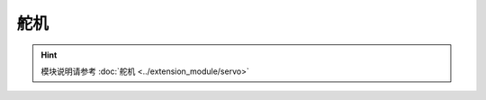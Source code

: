 ===================
舵机
===================

.. function:: servo_ctrl.get_angle(servo_id)

    :描述: 获取舵机旋转角度

    :param uint8 servo_id: 舵机编号，范围为[1:4]

    :return: 舵机角度，精确度为 0.1 度
    :rtype: int32

    :示例: ``angle = servo_ctrl.get_angle(1)``

    :示例说明: 获取编号为 1 的舵机旋转角度

.. function:: servo_ctrl.set_angle(servo_id, angle, wait_for_complete=True)

    :描述: 设置舵机旋转角度

    :param uint8 servo_id: 舵机编号，范围为[1:4]
    :param int32 angle: 旋转角度，精确度为 0.1 度，正数为顺时针旋转，负数为逆时针旋转
    :param bool wait_for_complete: 是否等待执行完成，默认为 True

    :return: 无

    :示例: ``servo_ctrl.set_angle(1, 900, True)``

    :示例说明: 设置编号为 1 的舵机顺时针旋转 90°，等待执行完成

.. function:: servo_ctrl.recenter(servo_id, wait_for_complete=True)

    :描述: 设置舵机回中

    :param uint8 servo_id: 舵机编号，范围为[1:4]
    :param bool wait_for_complete: 是否等待执行完成，默认为 True

    :return: 无

    :示例: ``servo_ctrl.recenter(1, True)``

    :示例说明: 设置编号为 1 的舵机回中，等待执行完成

.. function:: servo_ctrl.set_speed(servo_id, speed)

    :描述: 设置舵机旋转速度

    :param uint8 servo_id: 舵机编号，范围为[1:4]
    :param int32 speed: 旋转速度，精确度为 1 度/秒，正数为顺时针旋转，负数为逆时针旋转

    :return: 无

    :示例: ``servo_ctrl.set_speed(1, 5)``

    :示例说明: 设置编号为 1 的舵机顺时针旋转，旋转速度为 5 度/秒

.. hint:: 模块说明请参考 :doc:`舵机 <../extension_module/servo>`